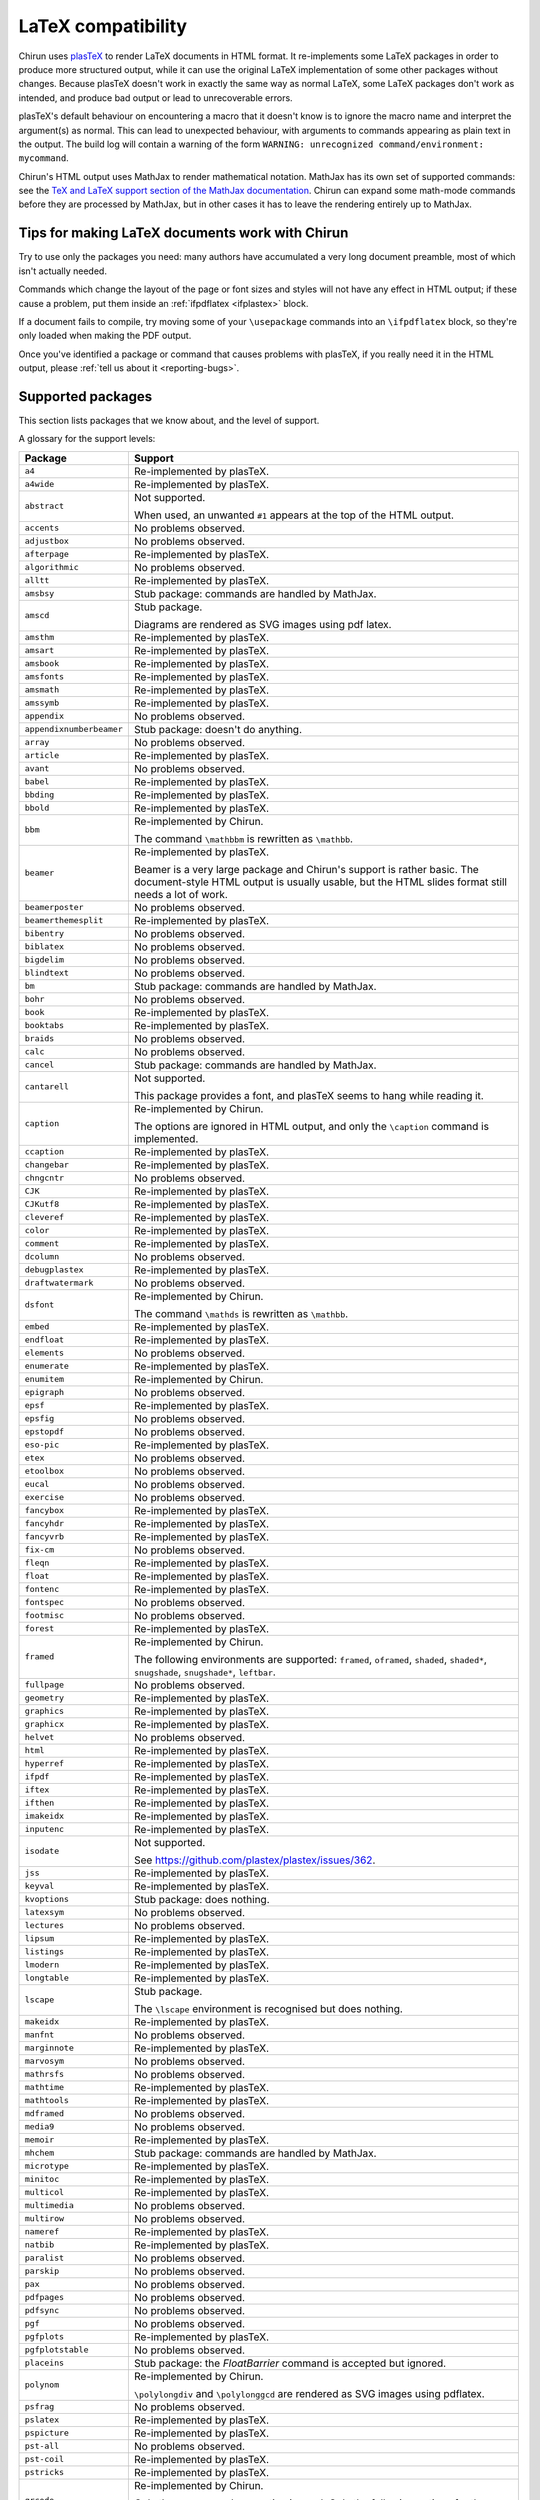 .. _supported-latex-packages:

###################
LaTeX compatibility
###################

Chirun uses `plasTeX <http://plastex.github.io/plastex/>`__ to render LaTeX documents in HTML format.
It re-implements some LaTeX packages in order to produce more structured output, while it can use the original LaTeX implementation of some other packages without changes.
Because plasTeX doesn't work in exactly the same way as normal LaTeX, some LaTeX packages don't work as intended, and produce bad output or lead to unrecoverable errors.

plasTeX's default behaviour on encountering a macro that it doesn't know is to ignore the macro name and interpret the argument(s) as normal.
This can lead to unexpected behaviour, with arguments to commands appearing as plain text in the output.
The build log will contain a warning of the form ``WARNING: unrecognized command/environment: mycommand``.

Chirun's HTML output uses MathJax to render mathematical notation.
MathJax has its own set of supported commands: see the `TeX and LaTeX support section of the MathJax documentation <https://docs.mathjax.org/en/latest/input/tex/index.html>`__.
Chirun can expand some math-mode commands before they are processed by MathJax, but in other cases it has to leave the rendering entirely up to MathJax.

================================================
Tips for making LaTeX documents work with Chirun
================================================

Try to use only the packages you need: many authors have accumulated a very long document preamble, most of which isn't actually needed.

Commands which change the layout of the page or font sizes and styles will not have any effect in HTML output; if these cause a problem, put them inside an :ref:`ifpdflatex <ifplastex>` block.

If a document fails to compile, try moving some of your ``\usepackage`` commands into an ``\ifpdflatex`` block, so they're only loaded when making the PDF output.

Once you've identified a package or command that causes problems with plasTeX, if you really need it in the HTML output, please :ref:`tell us about it <reporting-bugs>`.

==================
Supported packages
==================

This section lists packages that we know about, and the level of support.

A glossary for the support levels:

.. glossary::

    Re-implemented by plasTeX or Chirun
        
        A re-implementation of the package from the main plasTeX project is used, or Chirun provides one.
        It may not work exactly the same way as the original LaTeX version because, but the intention is that it offers the same functionality, as much as that makes sense in HTML output.
        Less-frequently-used commands may not be implemented yet.

    Not supported

        We are aware that this package causes problems with Chirun, but it has not been re-implemented yet.

    Stub package

        An "empty" re-implementation of the package is used, in order to avoid using the original LaTeX version which could trigger errors.
        None of the commands or functionality provided by the package are available in HTML output.

        Quite often, packages which only provide math-mode commands are implemented as stub packages because MathJax handles their commands.

    No problems observed

        Authors have used this package in its original LaTeX version, and reported no problems.
        These packages have not necessarily been completely tested: some commands may produce errors or unwanted output, and these should be reported.

.. list-table::
    :header-rows: 1

    * - Package
      - Support

    * - ``a4``
      - Re-implemented by plasTeX.

    * - ``a4wide``
      - Re-implemented by plasTeX.

    * - ``abstract``
      - Not supported.

        When used, an unwanted ``#1`` appears at the top of the HTML output.

    * - ``accents``
      - No problems observed.

    * - ``adjustbox``
      - No problems observed.

    * - ``afterpage``
      - Re-implemented by plasTeX.

    * - ``algorithmic``
      - No problems observed.

    * - ``alltt``
      - Re-implemented by plasTeX.

    * - ``amsbsy``
      - Stub package: commands are handled by MathJax.

    * - ``amscd``
      - Stub package.

        Diagrams are rendered as SVG images using pdf latex.

    * - ``amsthm``
      - Re-implemented by plasTeX.

    * - ``amsart``
      - Re-implemented by plasTeX.

    * - ``amsbook``
      - Re-implemented by plasTeX.

    * - ``amsfonts``
      - Re-implemented by plasTeX.

    * - ``amsmath``
      - Re-implemented by plasTeX.

    * - ``amssymb``
      - Re-implemented by plasTeX.

    * - ``appendix``
      - No problems observed.

    * - ``appendixnumberbeamer``
      - Stub package: doesn't do anything.

    * - ``array``
      - No problems observed.

    * - ``article``
      - Re-implemented by plasTeX.

    * - ``avant``
      - No problems observed.

    * - ``babel``
      - Re-implemented by plasTeX.

    * - ``bbding``
      - Re-implemented by plasTeX.

    * - ``bbold``
      - Re-implemented by plasTeX.

    * - ``bbm``
      - Re-implemented by Chirun.

        The command ``\mathbbm`` is rewritten as ``\mathbb``.

    * - ``beamer``
      - Re-implemented by plasTeX.

        Beamer is a very large package and Chirun's support is rather basic.
        The document-style HTML output is usually usable, but the HTML slides format still needs a lot of work.

    * - ``beamerposter``
      - No problems observed.

    * - ``beamerthemesplit``
      - Re-implemented by plasTeX.

    * - ``bibentry``
      - No problems observed.

    * - ``biblatex``
      - No problems observed.

    * - ``bigdelim``
      - No problems observed.

    * - ``blindtext``
      - No problems observed.

    * - ``bm``
      - Stub package: commands are handled by MathJax.

    * - ``bohr``
      - No problems observed.

    * - ``book``
      - Re-implemented by plasTeX.

    * - ``booktabs``
      - Re-implemented by plasTeX.

    * - ``braids``
      - No problems observed.

    * - ``calc``
      - No problems observed.

    * - ``cancel``
      - Stub package: commands are handled by MathJax.

    * - ``cantarell``
      - Not supported.

        This package provides a font, and plasTeX seems to hang while reading it.

    * - ``caption``
      - Re-implemented by Chirun.

        The options are ignored in HTML output, and only the ``\caption`` command is implemented.

    * - ``ccaption``
      - Re-implemented by plasTeX.

    * - ``changebar``
      - Re-implemented by plasTeX.

    * - ``chngcntr``
      - No problems observed.

    * - ``CJK``
      - Re-implemented by plasTeX.

    * - ``CJKutf8``
      - Re-implemented by plasTeX.

    * - ``cleveref``
      - Re-implemented by plasTeX.

    * - ``color``
      - Re-implemented by plasTeX.

    * - ``comment``
      - Re-implemented by plasTeX.

    * - ``dcolumn``
      - No problems observed.

    * - ``debugplastex``
      - Re-implemented by plasTeX.

    * - ``draftwatermark``
      - No problems observed.

    * - ``dsfont``
      - Re-implemented by Chirun.

        The command ``\mathds`` is rewritten as ``\mathbb``.

    * - ``embed``
      - Re-implemented by plasTeX.

    * - ``endfloat``
      - Re-implemented by plasTeX.

    * - ``elements``
      - No problems observed.

    * - ``enumerate``
      - Re-implemented by plasTeX.

    * - ``enumitem``
      - Re-implemented by Chirun.

    * - ``epigraph``
      - No problems observed.

    * - ``epsf``
      - Re-implemented by plasTeX.

    * - ``epsfig``
      - No problems observed.

    * - ``epstopdf``
      - No problems observed.

    * - ``eso-pic``
      - Re-implemented by plasTeX.

    * - ``etex``
      - No problems observed.

    * - ``etoolbox``
      - No problems observed.

    * - ``eucal``
      - No problems observed.

    * - ``exercise``
      - No problems observed.

    * - ``fancybox``
      - Re-implemented by plasTeX.

    * - ``fancyhdr``
      - Re-implemented by plasTeX.

    * - ``fancyvrb``
      - Re-implemented by plasTeX.

    * - ``fix-cm``
      - No problems observed.

    * - ``fleqn``
      - Re-implemented by plasTeX.

    * - ``float``
      - Re-implemented by plasTeX.

    * - ``fontenc``
      - Re-implemented by plasTeX.

    * - ``fontspec``
      - No problems observed.

    * - ``footmisc``
      - No problems observed.

    * - ``forest``
      - Re-implemented by plasTeX.

    * - ``framed``
      - Re-implemented by Chirun.

        The following environments are supported: ``framed``, ``oframed``, ``shaded``, ``shaded*``, ``snugshade``, ``snugshade*``, ``leftbar``.

    * - ``fullpage``
      - No problems observed.

    * - ``geometry``
      - Re-implemented by plasTeX.

    * - ``graphics``
      - Re-implemented by plasTeX.

    * - ``graphicx``
      - Re-implemented by plasTeX.

    * - ``helvet``
      - No problems observed.

    * - ``html``
      - Re-implemented by plasTeX.

    * - ``hyperref``
      - Re-implemented by plasTeX.

    * - ``ifpdf``
      - Re-implemented by plasTeX.

    * - ``iftex``
      - Re-implemented by plasTeX.

    * - ``ifthen``
      - Re-implemented by plasTeX.

    * - ``imakeidx``
      - Re-implemented by plasTeX.

    * - ``inputenc``
      - Re-implemented by plasTeX.

    * - ``isodate``
      - Not supported.

        See https://github.com/plastex/plastex/issues/362.

    * - ``jss``
      - Re-implemented by plasTeX.

    * - ``keyval``
      - Re-implemented by plasTeX.

    * - ``kvoptions``
      - Stub package: does nothing.

    * - ``latexsym``
      - No problems observed.

    * - ``lectures``
      - No problems observed.

    * - ``lipsum``
      - Re-implemented by plasTeX.

    * - ``listings``
      - Re-implemented by plasTeX.

    * - ``lmodern``
      - Re-implemented by plasTeX.

    * - ``longtable``
      - Re-implemented by plasTeX.

    * - ``lscape``
      - Stub package.

        The ``\lscape`` environment is recognised but does nothing.

    * - ``makeidx``
      - Re-implemented by plasTeX.

    * - ``manfnt``
      - No problems observed.

    * - ``marginnote``
      - Re-implemented by plasTeX.

    * - ``marvosym``
      - No problems observed.

    * - ``mathrsfs``
      - No problems observed.

    * - ``mathtime``
      - Re-implemented by plasTeX.

    * - ``mathtools``
      - Re-implemented by plasTeX.

    * - ``mdframed``
      - No problems observed.

    * - ``media9``
      - No problems observed.

    * - ``memoir``
      - Re-implemented by plasTeX.

    * - ``mhchem``
      - Stub package: commands are handled by MathJax.

    * - ``microtype``
      - Re-implemented by plasTeX.

    * - ``minitoc``
      - Re-implemented by plasTeX.

    * - ``multicol``
      - Re-implemented by plasTeX.

    * - ``multimedia``
      - No problems observed.

    * - ``multirow``
      - No problems observed.

    * - ``nameref``
      - Re-implemented by plasTeX.

    * - ``natbib``
      - Re-implemented by plasTeX.

    * - ``paralist``
      - No problems observed.

    * - ``parskip``
      - No problems observed.

    * - ``pax``
      - No problems observed.

    * - ``pdfpages``
      - No problems observed.

    * - ``pdfsync``
      - No problems observed.

    * - ``pgf``
      - No problems observed.

    * - ``pgfplots``
      - Re-implemented by plasTeX.

    * - ``pgfplotstable``
      - No problems observed.

    * - ``placeins``
      - Stub package: the `\FloatBarrier` command is accepted but ignored.

    * - ``polynom``
      - Re-implemented by Chirun.

        ``\polylongdiv`` and ``\polylonggcd`` are rendered as SVG images using pdflatex.

    * - ``psfrag``
      - No problems observed.

    * - ``pslatex``
      - Re-implemented by plasTeX.

    * - ``pspicture``
      - Re-implemented by plasTeX.

    * - ``pst-all``
      - No problems observed.

    * - ``pst-coil``
      - Re-implemented by plasTeX.

    * - ``pstricks``
      - Re-implemented by plasTeX.

    * - ``qrcode``
      - Re-implemented by Chirun.

        Only the ``nolinks`` package option is used.
        Only the following options for the ``\qrcode`` command are recognised: ``hyperlink``, ``link``, ``height``.

    * - ``quotchap``
      - Re-implemented by plasTeX.

    * - ``relsize``
      - No problems observed.

    * - ``report``
      - Re-implemented by plasTeX.

    * - ``revtex4-2``
      - Re-implemented by Chirun.

    * - ``rotating``
      - Re-implemented by plasTeX.

    * - ``sectsty``
      - Not supported.

        Messes up section formatting in HTML even if none of its macros are used.

    * - ``setspace``
      - Re-implemented by plasTeX.

    * - ``shortvrb``
      - Re-implemented by plasTeX.

    * - ``showkeys``
      - No problems observed.

    * - ``siunitx``
      - Not supported.

        Work is underway to implement siunitx in MathJax.

    * - ``skull``
      - No problems observed.

    * - ``small``
      - No problems observed.

    * - ``soul``
      - No problems observed.

    * - ``splitbib``
      - Re-implemented by plasTeX.

    * - ``stix``
      - No problems observed.

    * - ``stmaryrd``
      - No problems observed.

    * - ``subcaption``
      - Re-implemented by Chirun.

    * - ``subfig``
      - Re-implemented by plasTeX.

    * - ``subfigure``
      - Re-implemented by plasTeX.

    * - ``subfiles``
      - No problems observed.

    * - ``tabularx``
      - Re-implemented by plasTeX.

    * - ``tabulary``
      - Re-implemented by plasTeX.

    * - ``tcolorbox``
      - Re-implemented by Chirun.

        Only the ``\tcolorbox`` and ``\newtcolorbox`` commands are recognised.
        The following options are recognised: ``colback``, ``colframe``, ``boxrule``, ``title``, ``coltitle``.

    * - ``tensor``
      - No problems observed.

    * - ``textcomp``
      - Re-implemented by plasTeX.

    * - ``textpos``
      - Re-implemented by plasTeX.

    * - ``theorem``
      - No problems observed.

    * - ``tikz-3dplot``
      - Stub package: diagrams are rendered as SVG images using pdflatex.

    * - ``tikz-cd``
      - Re-implemented by plasTeX.

    * - ``tikz``
      - Re-implemented by plasTeX.

    * - ``tikzpagenodes``
      - No problems observed.

    * - ``times``
      - Re-implemented by plasTeX.

    * - ``titlesec``
      - No problems observed.

    * - ``titletoc``
      - No problems observed.

    * - ``tocbibind``
      - Re-implemented by plasTeX.

    * - ``tocloft``
      - No problems observed.

    * - ``todonotes``
      - Re-implemented by plasTeX.

    * - ``transparent``
      - No problems observed.

    * - ``turnthepage``
      - No problems observed.

    * - ``type1cm``
      - Re-implemented by plasTeX.

    * - ``ucs``
      - Re-implemented by plasTeX.

    * - ``ulem``
      - Re-implemented by Chirun.

    * - ``unicode-math``
      - Re-implemented by plasTeX.

    * - ``upgreek``
      - No problems observed.

    * - ``url``
      - Re-implemented by plasTeX.

    * - ``verbatim``
      - Re-implemented by plasTeX.

    * - ``verse``
      - Re-implemented by plasTeX.

    * - ``version``
      - No problems observed.

    * - ``wasysym``
      - Re-implemented by plasTeX.

    * - ``wrapfig``
      - Re-implemented by plasTeX.

    * - ``xcolor``
      - Re-implemented by plasTeX.

    * - ``xltxtra``
      - No problems observed.

    * - ``xmpmulti``
      - No problems observed.

    * - ``xr-hyper``
      - Re-implemented by plasTeX.

    * - ``xr``
      - Re-implemented by plasTeX.

    * - ``xspace``
      - Stub package: doesn't do anything.

    * - ``xunicode``
      - No problems observed.

    * - ``xy``
      - Re-implemented by plasTeX.

    * - ``youngtab``
      - No problems observed.


